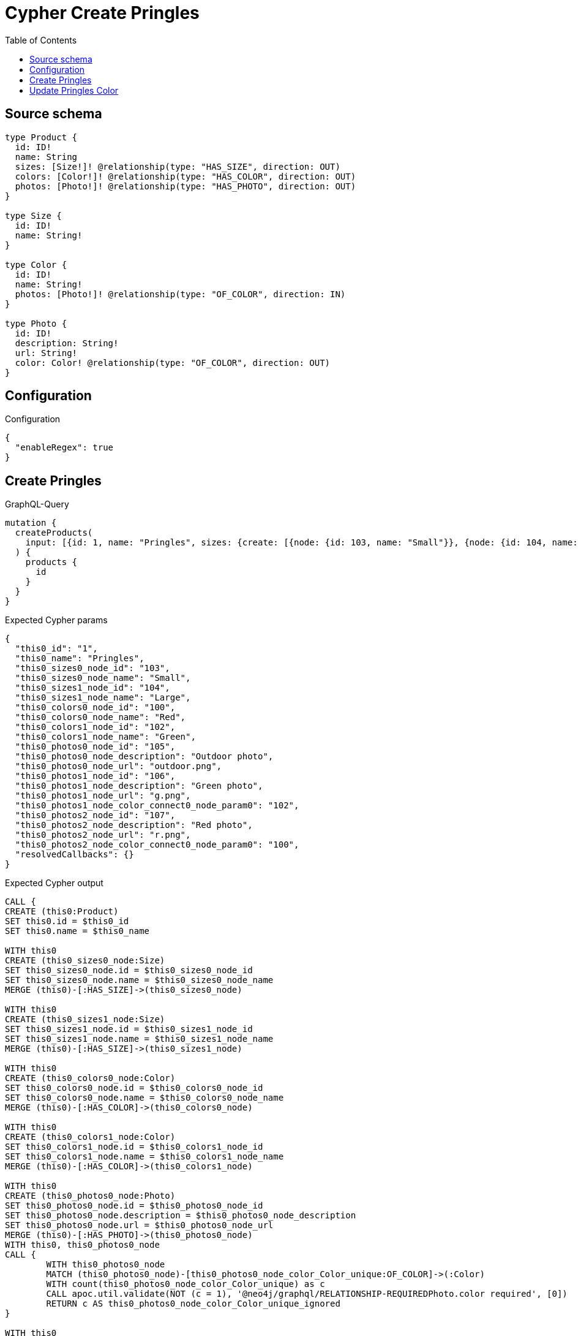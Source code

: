 :toc:

= Cypher Create Pringles

== Source schema

[source,graphql,schema=true]
----
type Product {
  id: ID!
  name: String
  sizes: [Size!]! @relationship(type: "HAS_SIZE", direction: OUT)
  colors: [Color!]! @relationship(type: "HAS_COLOR", direction: OUT)
  photos: [Photo!]! @relationship(type: "HAS_PHOTO", direction: OUT)
}

type Size {
  id: ID!
  name: String!
}

type Color {
  id: ID!
  name: String!
  photos: [Photo!]! @relationship(type: "OF_COLOR", direction: IN)
}

type Photo {
  id: ID!
  description: String!
  url: String!
  color: Color! @relationship(type: "OF_COLOR", direction: OUT)
}
----

== Configuration

.Configuration
[source,json,schema-config=true]
----
{
  "enableRegex": true
}
----
== Create Pringles

.GraphQL-Query
[source,graphql]
----
mutation {
  createProducts(
    input: [{id: 1, name: "Pringles", sizes: {create: [{node: {id: 103, name: "Small"}}, {node: {id: 104, name: "Large"}}]}, colors: {create: [{node: {id: 100, name: "Red"}}, {node: {id: 102, name: "Green"}}]}, photos: {create: [{node: {id: 105, description: "Outdoor photo", url: "outdoor.png"}}, {node: {id: 106, description: "Green photo", url: "g.png", color: {connect: {where: {node: {id: "102"}}}}}}, {node: {id: 107, description: "Red photo", url: "r.png", color: {connect: {where: {node: {id: "100"}}}}}}]}}]
  ) {
    products {
      id
    }
  }
}
----

.Expected Cypher params
[source,json]
----
{
  "this0_id": "1",
  "this0_name": "Pringles",
  "this0_sizes0_node_id": "103",
  "this0_sizes0_node_name": "Small",
  "this0_sizes1_node_id": "104",
  "this0_sizes1_node_name": "Large",
  "this0_colors0_node_id": "100",
  "this0_colors0_node_name": "Red",
  "this0_colors1_node_id": "102",
  "this0_colors1_node_name": "Green",
  "this0_photos0_node_id": "105",
  "this0_photos0_node_description": "Outdoor photo",
  "this0_photos0_node_url": "outdoor.png",
  "this0_photos1_node_id": "106",
  "this0_photos1_node_description": "Green photo",
  "this0_photos1_node_url": "g.png",
  "this0_photos1_node_color_connect0_node_param0": "102",
  "this0_photos2_node_id": "107",
  "this0_photos2_node_description": "Red photo",
  "this0_photos2_node_url": "r.png",
  "this0_photos2_node_color_connect0_node_param0": "100",
  "resolvedCallbacks": {}
}
----

.Expected Cypher output
[source,cypher]
----
CALL {
CREATE (this0:Product)
SET this0.id = $this0_id
SET this0.name = $this0_name

WITH this0
CREATE (this0_sizes0_node:Size)
SET this0_sizes0_node.id = $this0_sizes0_node_id
SET this0_sizes0_node.name = $this0_sizes0_node_name
MERGE (this0)-[:HAS_SIZE]->(this0_sizes0_node)

WITH this0
CREATE (this0_sizes1_node:Size)
SET this0_sizes1_node.id = $this0_sizes1_node_id
SET this0_sizes1_node.name = $this0_sizes1_node_name
MERGE (this0)-[:HAS_SIZE]->(this0_sizes1_node)

WITH this0
CREATE (this0_colors0_node:Color)
SET this0_colors0_node.id = $this0_colors0_node_id
SET this0_colors0_node.name = $this0_colors0_node_name
MERGE (this0)-[:HAS_COLOR]->(this0_colors0_node)

WITH this0
CREATE (this0_colors1_node:Color)
SET this0_colors1_node.id = $this0_colors1_node_id
SET this0_colors1_node.name = $this0_colors1_node_name
MERGE (this0)-[:HAS_COLOR]->(this0_colors1_node)

WITH this0
CREATE (this0_photos0_node:Photo)
SET this0_photos0_node.id = $this0_photos0_node_id
SET this0_photos0_node.description = $this0_photos0_node_description
SET this0_photos0_node.url = $this0_photos0_node_url
MERGE (this0)-[:HAS_PHOTO]->(this0_photos0_node)
WITH this0, this0_photos0_node
CALL {
	WITH this0_photos0_node
	MATCH (this0_photos0_node)-[this0_photos0_node_color_Color_unique:OF_COLOR]->(:Color)
	WITH count(this0_photos0_node_color_Color_unique) as c
	CALL apoc.util.validate(NOT (c = 1), '@neo4j/graphql/RELATIONSHIP-REQUIREDPhoto.color required', [0])
	RETURN c AS this0_photos0_node_color_Color_unique_ignored
}

WITH this0
CREATE (this0_photos1_node:Photo)
SET this0_photos1_node.id = $this0_photos1_node_id
SET this0_photos1_node.description = $this0_photos1_node_description
SET this0_photos1_node.url = $this0_photos1_node_url
WITH this0, this0_photos1_node
CALL {
	WITH this0, this0_photos1_node
	OPTIONAL MATCH (this0_photos1_node_color_connect0_node:Color)
	WHERE this0_photos1_node_color_connect0_node.id = $this0_photos1_node_color_connect0_node_param0
	CALL {
		WITH *
		WITH this0, collect(this0_photos1_node_color_connect0_node) as connectedNodes, collect(this0_photos1_node) as parentNodes
		CALL {
			WITH connectedNodes, parentNodes
			UNWIND parentNodes as this0_photos1_node
			UNWIND connectedNodes as this0_photos1_node_color_connect0_node
			MERGE (this0_photos1_node)-[:OF_COLOR]->(this0_photos1_node_color_connect0_node)
			RETURN count(*) AS _
		}
		RETURN count(*) AS _
	}
WITH this0, this0_photos1_node, this0_photos1_node_color_connect0_node
	RETURN count(*) AS connect_this0_photos1_node_color_connect_Color
}
MERGE (this0)-[:HAS_PHOTO]->(this0_photos1_node)
WITH this0, this0_photos1_node
CALL {
	WITH this0_photos1_node
	MATCH (this0_photos1_node)-[this0_photos1_node_color_Color_unique:OF_COLOR]->(:Color)
	WITH count(this0_photos1_node_color_Color_unique) as c
	CALL apoc.util.validate(NOT (c = 1), '@neo4j/graphql/RELATIONSHIP-REQUIREDPhoto.color required', [0])
	RETURN c AS this0_photos1_node_color_Color_unique_ignored
}

WITH this0
CREATE (this0_photos2_node:Photo)
SET this0_photos2_node.id = $this0_photos2_node_id
SET this0_photos2_node.description = $this0_photos2_node_description
SET this0_photos2_node.url = $this0_photos2_node_url
WITH this0, this0_photos2_node
CALL {
	WITH this0, this0_photos2_node
	OPTIONAL MATCH (this0_photos2_node_color_connect0_node:Color)
	WHERE this0_photos2_node_color_connect0_node.id = $this0_photos2_node_color_connect0_node_param0
	CALL {
		WITH *
		WITH this0, collect(this0_photos2_node_color_connect0_node) as connectedNodes, collect(this0_photos2_node) as parentNodes
		CALL {
			WITH connectedNodes, parentNodes
			UNWIND parentNodes as this0_photos2_node
			UNWIND connectedNodes as this0_photos2_node_color_connect0_node
			MERGE (this0_photos2_node)-[:OF_COLOR]->(this0_photos2_node_color_connect0_node)
			RETURN count(*) AS _
		}
		RETURN count(*) AS _
	}
WITH this0, this0_photos2_node, this0_photos2_node_color_connect0_node
	RETURN count(*) AS connect_this0_photos2_node_color_connect_Color
}
MERGE (this0)-[:HAS_PHOTO]->(this0_photos2_node)
WITH this0, this0_photos2_node
CALL {
	WITH this0_photos2_node
	MATCH (this0_photos2_node)-[this0_photos2_node_color_Color_unique:OF_COLOR]->(:Color)
	WITH count(this0_photos2_node_color_Color_unique) as c
	CALL apoc.util.validate(NOT (c = 1), '@neo4j/graphql/RELATIONSHIP-REQUIREDPhoto.color required', [0])
	RETURN c AS this0_photos2_node_color_Color_unique_ignored
}
RETURN this0
}


RETURN [
this0 { .id }] AS data
----

'''

== Update Pringles Color

.GraphQL-Query
[source,graphql]
----
mutation {
  updateProducts(
    where: {name: "Pringles"}
    update: {photos: [{where: {node: {description: "Green Photo"}}, update: {node: {description: "Light Green Photo", color: {connect: {where: {node: {name: "Light Green"}}}, disconnect: {where: {node: {name: "Green"}}}}}}}]}
  ) {
    products {
      id
    }
  }
}
----

.Expected Cypher params
[source,json]
----
{
  "param0": "Pringles",
  "updateProducts_args_update_photos0_where_Photoparam0": "Green Photo",
  "this_update_photos0_description": "Light Green Photo",
  "updateProducts_args_update_photos0_update_node_color_disconnect_where_Colorparam0": "Green",
  "this_photos0_color0_connect0_node_param0": "Light Green",
  "auth": {
    "isAuthenticated": true,
    "roles": [],
    "jwt": {
      "roles": []
    }
  },
  "updateProducts": {
    "args": {
      "update": {
        "photos": [
          {
            "where": {
              "node": {
                "description": "Green Photo"
              }
            },
            "update": {
              "node": {
                "description": "Light Green Photo",
                "color": {
                  "connect": {
                    "where": {
                      "node": {
                        "name": "Light Green"
                      }
                    }
                  },
                  "disconnect": {
                    "where": {
                      "node": {
                        "name": "Green"
                      }
                    }
                  }
                }
              }
            }
          }
        ]
      }
    }
  },
  "resolvedCallbacks": {}
}
----

.Expected Cypher output
[source,cypher]
----
MATCH (this:`Product`)
WHERE this.name = $param0


WITH this
OPTIONAL MATCH (this)-[this_has_photo0_relationship:HAS_PHOTO]->(this_photos0:Photo)
WHERE this_photos0.description = $updateProducts_args_update_photos0_where_Photoparam0
CALL apoc.do.when(this_photos0 IS NOT NULL, "


SET this_photos0.description = $this_update_photos0_description
WITH this, this_photos0
CALL {
WITH this, this_photos0
OPTIONAL MATCH (this_photos0)-[this_photos0_color0_disconnect0_rel:OF_COLOR]->(this_photos0_color0_disconnect0:Color)
WHERE this_photos0_color0_disconnect0.name = $updateProducts_args_update_photos0_update_node_color_disconnect_where_Colorparam0
CALL {
	WITH this_photos0_color0_disconnect0, this_photos0_color0_disconnect0_rel, this_photos0
	WITH collect(this_photos0_color0_disconnect0) as this_photos0_color0_disconnect0, this_photos0_color0_disconnect0_rel, this_photos0
	UNWIND this_photos0_color0_disconnect0 as x
	DELETE this_photos0_color0_disconnect0_rel
	RETURN count(*) AS _
}
RETURN count(*) AS disconnect_this_photos0_color0_disconnect_Color
}
WITH this, this_photos0
CALL {
	WITH this, this_photos0
	OPTIONAL MATCH (this_photos0_color0_connect0_node:Color)
	WHERE this_photos0_color0_connect0_node.name = $this_photos0_color0_connect0_node_param0
	CALL {
		WITH *
		WITH this, collect(this_photos0_color0_connect0_node) as connectedNodes, collect(this_photos0) as parentNodes
		CALL {
			WITH connectedNodes, parentNodes
			UNWIND parentNodes as this_photos0
			UNWIND connectedNodes as this_photos0_color0_connect0_node
			MERGE (this_photos0)-[:OF_COLOR]->(this_photos0_color0_connect0_node)
			RETURN count(*) AS _
		}
		RETURN count(*) AS _
	}
WITH this, this_photos0, this_photos0_color0_connect0_node
	RETURN count(*) AS connect_this_photos0_color0_connect_Color
}

WITH this, this_photos0
CALL {
	WITH this_photos0
	MATCH (this_photos0)-[this_photos0_color_Color_unique:OF_COLOR]->(:Color)
	WITH count(this_photos0_color_Color_unique) as c
	CALL apoc.util.validate(NOT (c = 1), '@neo4j/graphql/RELATIONSHIP-REQUIREDPhoto.color required', [0])
	RETURN c AS this_photos0_color_Color_unique_ignored
}
RETURN count(*) AS _
", "", {this:this, updateProducts: $updateProducts, this_photos0:this_photos0, auth:$auth,this_update_photos0_description:$this_update_photos0_description,updateProducts_args_update_photos0_update_node_color_disconnect_where_Colorparam0:$updateProducts_args_update_photos0_update_node_color_disconnect_where_Colorparam0,this_photos0_color0_connect0_node_param0:$this_photos0_color0_connect0_node_param0})
YIELD value AS _

RETURN collect(DISTINCT this { .id }) AS data
----

'''

